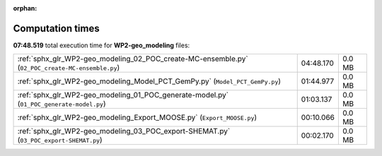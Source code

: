
:orphan:

.. _sphx_glr_WP2-geo_modeling_sg_execution_times:

Computation times
=================
**07:48.519** total execution time for **WP2-geo_modeling** files:

+--------------------------------------------------------------------------------------------------+-----------+--------+
| :ref:`sphx_glr_WP2-geo_modeling_02_POC_create-MC-ensemble.py` (``02_POC_create-MC-ensemble.py``) | 04:48.170 | 0.0 MB |
+--------------------------------------------------------------------------------------------------+-----------+--------+
| :ref:`sphx_glr_WP2-geo_modeling_Model_PCT_GemPy.py` (``Model_PCT_GemPy.py``)                     | 01:44.977 | 0.0 MB |
+--------------------------------------------------------------------------------------------------+-----------+--------+
| :ref:`sphx_glr_WP2-geo_modeling_01_POC_generate-model.py` (``01_POC_generate-model.py``)         | 01:03.137 | 0.0 MB |
+--------------------------------------------------------------------------------------------------+-----------+--------+
| :ref:`sphx_glr_WP2-geo_modeling_Export_MOOSE.py` (``Export_MOOSE.py``)                           | 00:10.066 | 0.0 MB |
+--------------------------------------------------------------------------------------------------+-----------+--------+
| :ref:`sphx_glr_WP2-geo_modeling_03_POC_export-SHEMAT.py` (``03_POC_export-SHEMAT.py``)           | 00:02.170 | 0.0 MB |
+--------------------------------------------------------------------------------------------------+-----------+--------+

